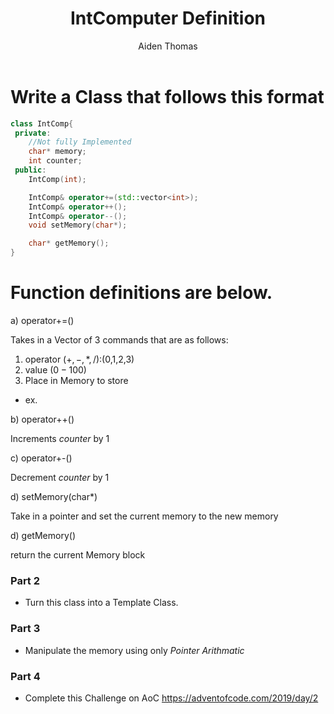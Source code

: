 #+TITLE: IntComputer Definition
#+DESCRIPTION: Defines Int Computer for cop3503C to review exam Topics
#+AUTHOR: Aiden Thomas
#+HTML_HEAD_EXTRA: <style> pre.src { background-color: black; color: white; }</style>

* Write a Class that follows this format
#+BEGIN_SRC cpp
class IntComp{
 private:
    //Not fully Implemented
    char* memory;
    int counter;
 public:
    IntComp(int);

    IntComp& operator+=(std::vector<int>);
    IntComp& operator++();
    IntComp& operator--();
    void setMemory(char*);

    char* getMemory();
}
#+END_SRC

* Function definitions are below.
a) operator+=()

   Takes in a Vector of $3$ commands that are as follows:
   1. operator ($+,-,*,/$):(0,1,2,3)
   2. value ($0-100$)
   3. Place in Memory to store

 - ex.
  * Input: {$0, 34, 5$}
  * Memory: [0|0|0|0|0|0]
  * Command: Memory[5] = Memory[counter]+34;
     counter++;

b) operator++()

  Increments $counter$ by 1

c) operator+-()

  Decrement $counter$ by 1

d) setMemory(char*)

  Take in a pointer and set the current memory to the new memory

d) getMemory()

  return the current Memory block



*** Part 2
 * Turn this class into a Template Class.
*** Part 3
 * Manipulate the memory using only \emph{Pointer Arithmatic}
*** Part 4
 * Complete this Challenge on AoC
   https://adventofcode.com/2019/day/2
